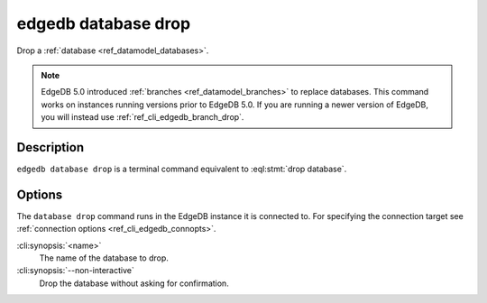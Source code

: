 .. _ref_cli_edgedb_database_drop:


====================
edgedb database drop
====================

Drop a :ref:`database <ref_datamodel_databases>`.

.. cli:synopsis::

    edgedb database drop [<options>] <name>

.. note::

    EdgeDB 5.0 introduced :ref:`branches <ref_datamodel_branches>` to
    replace databases. This command works on instances running versions
    prior to EdgeDB 5.0. If you are running a newer version of
    EdgeDB, you will instead use :ref:`ref_cli_edgedb_branch_drop`.


Description
===========

``edgedb database drop`` is a terminal command equivalent to
:eql:stmt:`drop database`.


Options
=======

The ``database drop`` command runs in the EdgeDB instance it is
connected to. For specifying the connection target see
:ref:`connection options <ref_cli_edgedb_connopts>`.

:cli:synopsis:`<name>`
    The name of the database to drop.
:cli:synopsis:`--non-interactive`
    Drop the database without asking for confirmation.
